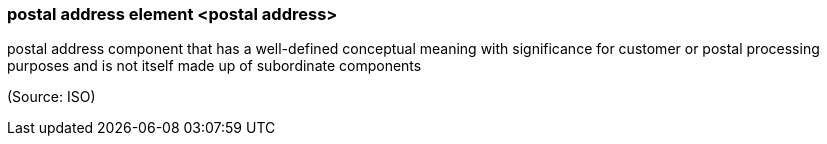 === postal address element <postal address>

postal address component that has a well-defined conceptual meaning with significance for customer or postal processing purposes and is not itself made up of subordinate components

(Source: ISO)

